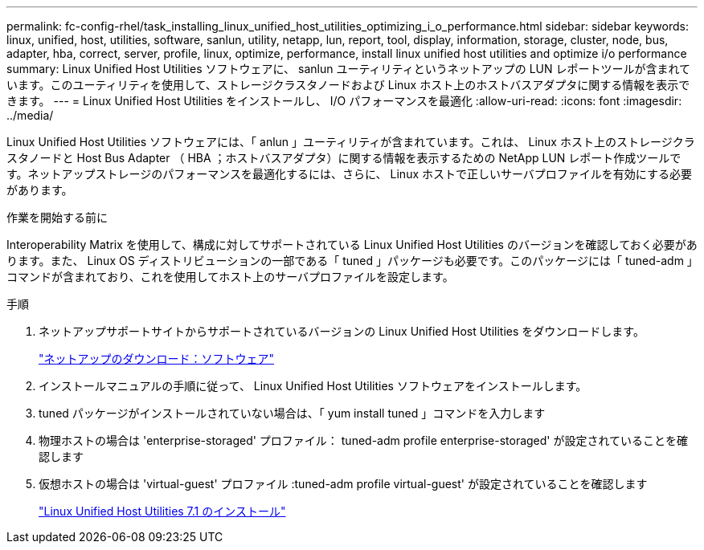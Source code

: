 ---
permalink: fc-config-rhel/task_installing_linux_unified_host_utilities_optimizing_i_o_performance.html 
sidebar: sidebar 
keywords: linux, unified, host, utilities, software, sanlun, utility, netapp, lun, report, tool, display, information, storage, cluster, node, bus, adapter, hba, correct, server, profile, linux, optimize, performance, install linux unified host utilities and optimize i/o performance 
summary: Linux Unified Host Utilities ソフトウェアに、 sanlun ユーティリティというネットアップの LUN レポートツールが含まれています。このユーティリティを使用して、ストレージクラスタノードおよび Linux ホスト上のホストバスアダプタに関する情報を表示できます。 
---
= Linux Unified Host Utilities をインストールし、 I/O パフォーマンスを最適化
:allow-uri-read: 
:icons: font
:imagesdir: ../media/


[role="lead"]
Linux Unified Host Utilities ソフトウェアには、「 anlun 」ユーティリティが含まれています。これは、 Linux ホスト上のストレージクラスタノードと Host Bus Adapter （ HBA ；ホストバスアダプタ）に関する情報を表示するための NetApp LUN レポート作成ツールです。ネットアップストレージのパフォーマンスを最適化するには、さらに、 Linux ホストで正しいサーバプロファイルを有効にする必要があります。

.作業を開始する前に
Interoperability Matrix を使用して、構成に対してサポートされている Linux Unified Host Utilities のバージョンを確認しておく必要があります。また、 Linux OS ディストリビューションの一部である「 tuned 」パッケージも必要です。このパッケージには「 tuned-adm 」コマンドが含まれており、これを使用してホスト上のサーバプロファイルを設定します。

.手順
. ネットアップサポートサイトからサポートされているバージョンの Linux Unified Host Utilities をダウンロードします。
+
http://mysupport.netapp.com/NOW/cgi-bin/software["ネットアップのダウンロード：ソフトウェア"]

. インストールマニュアルの手順に従って、 Linux Unified Host Utilities ソフトウェアをインストールします。
. tuned パッケージがインストールされていない場合は、「 yum install tuned 」コマンドを入力します
. 物理ホストの場合は 'enterprise-storaged' プロファイル： tuned-adm profile enterprise-storaged' が設定されていることを確認します
. 仮想ホストの場合は 'virtual-guest' プロファイル :tuned-adm profile virtual-guest' が設定されていることを確認します
+
https://library.netapp.com/ecm/ecm_download_file/ECMLP2547936["Linux Unified Host Utilities 7.1 のインストール"]


